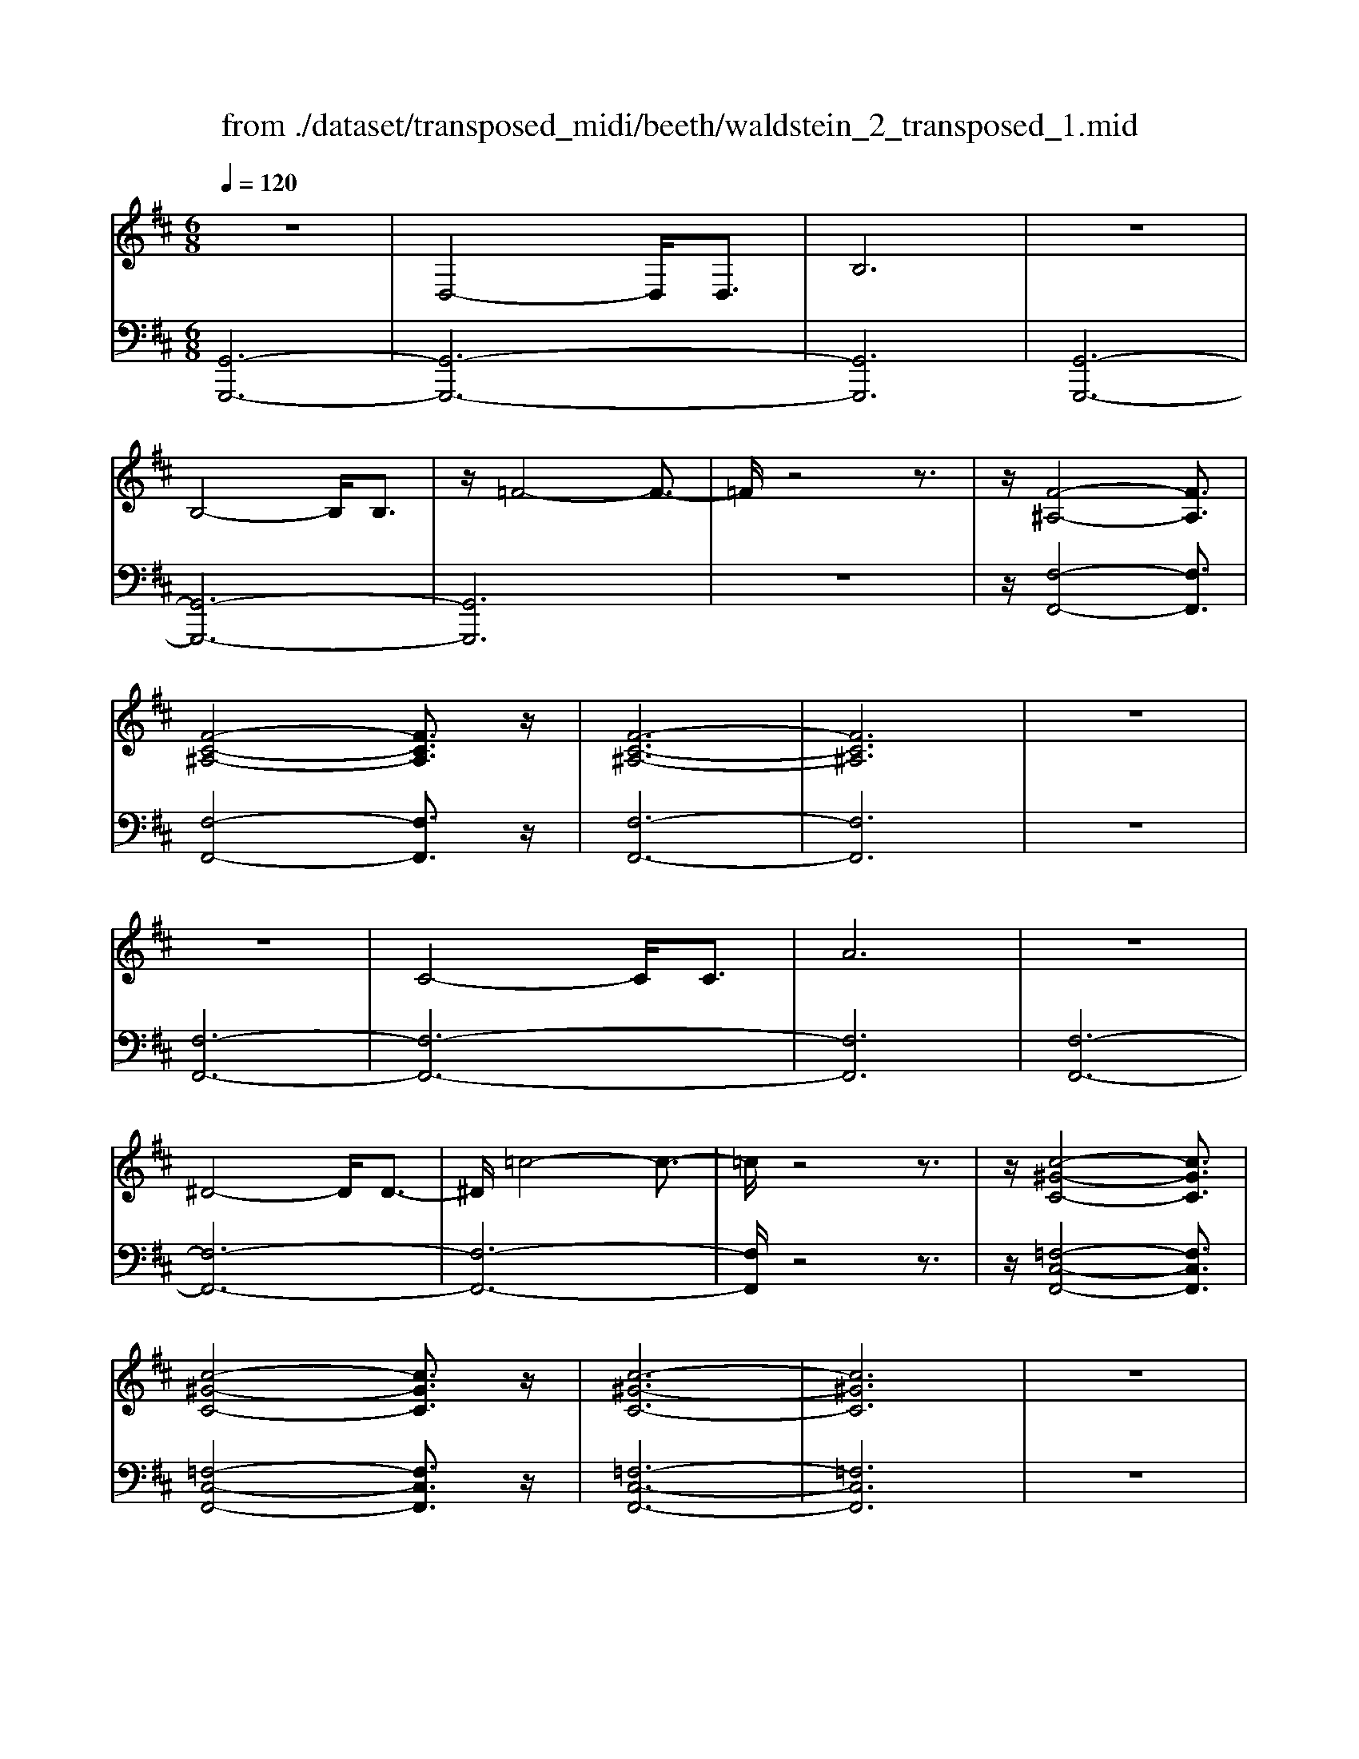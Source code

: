 X: 1
T: from ./dataset/transposed_midi/beeth/waldstein_2_transposed_1.mid
M: 6/8
L: 1/8
Q:1/4=120
% Last note suggests Mixolydian mode tune
K:D % 2 sharps
V:1
%%clef treble
%%MIDI program 1
z6| \
D,4-D,/2D,3/2| \
B,6| \
z6|
B,4-B,/2B,3/2| \
z/2=F4-F3/2-| \
=F/2z4z3/2| \
z/2[F-^A,-]4[FA,]3/2|
[F-C-^A,-]4[FCA,]3/2z/2| \
[F-C-^A,-]6| \
[FC^A,]6| \
z6|
z6| \
C4-C/2C3/2| \
A6| \
z6|
^D4-D/2D3/2-| \
^D/2=c4-c3/2-| \
=c/2z4z3/2| \
z/2[c-^G-C-]4[cGC]3/2|
[c-^G-C-]4[cGC]3/2z/2| \
[c-^G-C-]6| \
[c^GC]6| \
z6|
z6| \
G4-G/2G3/2| \
c6| \
z6|
c4-c/2c3/2| \
g6-| \
g6| \
f4-f3/2a/2-|
a6| \
[=c-F-]6| \
[=cF]6| \
z6|
z6| \
[B-G-]4[BG]z/2[g-B-]/2| \
[g-B-]4[gB]3/2[B-G-]/2| \
[B-G-]6|
[B-G-]4[BG]3/2z/2| \
z6| \
z4z[A-E-=C-]| \
[A-E-=C-]4[AEC]z|
z6| \
z4z/2[F-=C-A,-]3/2| \
[F-=C-A,-]4[FCA,]/2z3/2| \
z6|
z4z[G-D-B,-]| \
[G-D-B,-]4[GDB,]/2[B-D-B,-]3/2| \
[BDB,]4[G-D-B,-]2| \
[G-D-B,-]6|
[GDB,]4D,2-| \
D,2D,/2z/2 D,/2B,2-B,/2-| \
B,4-B,3/2A,/2-| \
A,2z/2B,2-B,/2=C-|
=C3/2z/2^C3D-| \
D4-[E-D]/2E3/2-| \
E3- E/2=C3/2B,-| \
B,/2A,2-A,/2 ^G2-G/2z/2|
A2-A/2B2-B/2z/2=c/2-| \
=c2^g2-g/2z/2a-| \
a3/2b2-b/2=c'2-| \
=c'/2z3D,2-D,/2-|
D,3/2z/2D,/2-[D,-D,]/2 D,/2=C2-C/2-| \
=C4-C3/2B,/2-| \
B,2=C2-C/2z/2D-| \
D3/2^D3E3/2-|
E4D2-| \
D3- D/2E3/2=C-| \
=C/2[B,G,]3^A2-A/2| \
B2-B/2c2-c/2z/2d/2-|
d2^a2-a/2z/2b-| \
b3/2c'2-c'/2d'2-| \
d'/2z3d2-d/2-| \
d3/2d3/2 G3-|
G2-G/2-[g-G-]3[g-G-]/2| \
[gG-]/2[g-G-][gf-A-G]/2[f-A-]4| \
[fA-]/2A/2-[a-A-]4[a-A]| \
a/2[=cF-]4[cF-][c-F-]/2|
[=cF]/2[B-G-][B^A-G-]/2[AG-] [BG-]3/2[dG]3/2| \
G4-G3/2-[g-G-]/2| \
[g-G-]3 [gG-]/2[gG]3/2[f-A-]| \
[f-A-]4[fA-]/2[a-A-]3/2|
[aA]4[=c-F-]2| \
[=c-F-]2[cF-]/2[c-F]c/2[B-G-]2| \
[B-G-]3 [BG]/2z2z/2| \
z3 z/2[A-E-=C-]2[A-E-C-]/2|
[A-E-=C-]3 [AEC]/2z2z/2| \
z6| \
z3 [F-=C-A,-]3| \
[F=CA,]3 z3|
z6| \
z3 D,3-| \
D,3/2D,3/2 B,3-| \
B,3 z3|
z3 B,3-| \
B,3/2B,2=F2-F/2-| \
=F3- F/2^F2-F/2-| \
F3 z/2[F-C-^A,-]2[F-C-A,-]/2|
[F-C-^A,-]3 [FCA,]/2[F-C-A,-]2[F-C-A,-]/2| \
[F-C-^A,-]3 [FCA,]/2[F-C-A,-]2[F-C-A,-]/2| \
[F-C-^A,-]3 [FCA,]/2=A,2-A,/2-| \
A,3 z/2A,2-A,/2-|
A,3- A,/2z/2A,2-| \
A,4-[C-A,-]2| \
[C-A,-]2[CA,-]/2[CA,-]3/2[A-A,-]2| \
[AA,]4z2|
z4^D2-| \
^D2-D/2D3/2z/2=c3/2-| \
=c4-c/2^c3/2-| \
c4-c/2[c-^G-C-]3/2|
[c-^G-C-]4[cGC]/2z/2[c-G-C-]| \
[c-^G-C-]4[cGC][c-G-C-]| \
[c-^G-C-]4[cGC]z/2[=G,-E,-]/2| \
[G,-E,-]4[G,E,]z/2[G,-E,-]/2|
[G,-E,-]4[G,E,]3/2z/2| \
G,4-G,3/2-[G-G,-]/2| \
[G-G,-]3 [GG,-]/2G,/2-[GG,]3/2c/2-| \
c6-|
c4-c/2c3/2-| \
c2-c/2c3/2g2-| \
g6-| \
g3 g3-|
gg3/2^a3-a/2-| \
^a6-| \
^a3/2g4g/2-| \
ge'4-e'-|
e'6| \
g4g3/2g'/2-| \
g'6-| \
g'4-[g'g-]/2g3/2-|
g2z/2g-[g'-g]/2g'2-| \
g'6-| \
g'2-g'/2g3-g/2-| \
g/2g3/2g'4-|
g'4-g'3/2g/2-| \
gg'3/2z2z/2e-| \
e/2e'3/2z2z/2c3/2| \
c'3/2z2z/2G3/2g/2-|
gz2 z/2E3/2e-| \
e/2z2z/2 C3/2c3/2| \
z3 G,3/2G3/2| \
z3 E,3/2E3/2|
z2z/2C,3/2z/2C3/2-| \
C4-C/2[G,-E,-C,-]3/2| \
[G,-E,-C,-]4[G,E,C,]/2[G,-E,-C,-]3/2| \
[G,-E,-C,-]4[G,E,C,]z/2[G,-E,-C,-]/2|
[G,-E,-C,-]6| \
[G,E,C,]6| \
g6| \
f6|
z6| \
z6| \
z6| \
z6|
zf4-f-| \
fe4-e-| \
ez4z| \
ze4-e-|
e3/2a4-a/2-| \
a3/2z4z/2| \
z2z/2a3-a/2-|a6-|
a/2
V:2
%%MIDI program 1
[G,,-G,,,-]6| \
[G,,-G,,,-]6| \
[G,,G,,,]6| \
[G,,-G,,,-]6|
[G,,-G,,,-]6| \
[G,,G,,,]6| \
z6| \
z/2[F,-F,,-]4[F,F,,]3/2|
[F,-F,,-]4[F,F,,]3/2z/2| \
[F,-F,,-]6| \
[F,F,,]6| \
z6|
[F,-F,,-]6| \
[F,-F,,-]6| \
[F,F,,]6| \
[F,-F,,-]6|
[F,-F,,-]6| \
[F,-F,,-]6| \
[F,F,,]/2z4z3/2| \
z/2[=F,-C,-F,,-]4[F,C,F,,]3/2|
[=F,-C,-F,,-]4[F,C,F,,]3/2z/2| \
[=F,-C,-F,,-]6| \
[=F,C,F,,]6| \
z6|
[E,-E,,-]6| \
[E,-E,,-]6| \
[E,E,,]6| \
[^D,-D,,-]6|
[^D,-D,,-]6| \
[^D,D,,]6| \
[D,-D,,-]4[D,D,,]3/2z/2| \
[D,-D,,-]4[D,D,,]3/2[D,-D,,-]/2|
[D,-D,,-]4[D,D,,]3/2z/2| \
[D,-D,,-]6| \
[D,D,,]6| \
z6|
z6| \
[E,-E,,-]4[E,E,,]z/2[E,-E,,-]/2| \
[E,-E,,-]4[E,E,,]3/2[E,-E,,-]/2| \
[E,-E,,-]6|
[E,-E,,-]4[E,E,,]3/2z/2| \
z4z3/2[=C,-C,,-]/2| \
[=C,-C,,-]4[C,C,,]z| \
z6|
z4z[D,-D,,-]| \
[D,-D,,-]4[D,D,,]/2z3/2| \
z6| \
z4z/2[G,,-G,,,-]3/2|
[G,,-G,,,-]4[G,,G,,,]/2z/2[G,,-G,,,-]| \
[G,,-G,,,-]4[G,,G,,,]/2[G,,-G,,,-]3/2| \
[G,,G,,,]4[G,,-G,,,-]2| \
[G,,-G,,,-]6|
[G,,G,,,]4z2| \
z3 z/2[D,-G,,-]2[D,-G,,-]/2| \
[D,-G,,-]4[D,G,,]3/2[D,-F,,-]/2| \
[D,F,,]2z/2[D,-G,,-]2[D,G,,]/2[D,-A,,-]|
[D,A,,]3/2z/2[D,^A,,]3[D,-B,,-]| \
[D,-B,,-]4[D,-D,=C,-B,,]/2[D,-C,-]3/2| \
[D,-=C,-]3 [D,C,]/2[D,-A,,]3/2[D,G,,-]| \
G,,/2[D,-F,,-]4[D,-F,,-]3/2|
[D,-F,,-]2[D,F,,]/2[D-^G,-]2[DG,]/2z/2[D-A,-]/2| \
[DA,]2[D-B,-]2[DB,]/2z/2[D-=C-]| \
[D=C]3/2^G,,2-G,,/2A,,2-| \
A,,/2z/2B,,2- B,,/2=C,2-C,/2|
z/2A,,2-A,,/2 z/2F,,2-F,,/2| \
[D,-A,,-]4[D,A,,]3/2[D,-^G,,-]/2| \
[D,^G,,]2[D,-A,,-]2[D,A,,]/2z/2[D,-B,,-]| \
[D,B,,]3/2[D,-=C,]3D,/2-[D,-C,-]|
[D,=C,-]4[A,-D,-C,F,,-]/2[A,-D,-F,,-]3/2| \
[A,-D,-F,,-]3 [A,D,F,,]/2[F,-D,-D,,-]2[F,-D,-D,,-]/2| \
[F,D,D,,]/2[D,-G,,-]4[D,-G,,-]3/2| \
[D,-G,,-]2[D,-G,,-]/2[^A,-D,G,,]/2 A,2z/2B,/2-|
B,2C2-C/2z/2D-| \
D3/2^A,,2-A,,/2B,,2-| \
B,,/2z/2C,2- C,/2D,2-D,/2| \
=C,2-C,/2z/2 B,,3-|
B,,2-B,,/2[D-B,-]3[D-B,-]/2| \
[D-B,-]3/2[D-D=C-B,]/2[D-C-]4| \
[D-=C]/2D/2-[D-F,-]4[DF,-]| \
F,/2[A,-D,-]4[A,-D,-]3/2|
[A,D,]/2[B,-G,-]4[B,G,]3/2| \
z4z3/2[D-B,-]/2| \
[D-B,-]4[DB,][D-=C-]| \
[D-=C-]4[D-C]/2[D-F,-]3/2|
[DF,]4[A,-D,-]2| \
[A,-D,-]3 [A,D,]/2z/2[G,-E,-]2| \
[G,-E,-]3 [G,E,]/2[=C,-C,,-]2[C,-C,,-]/2| \
[=C,C,,]3 z3|
z6| \
z3 z/2[D,-D,,-]2[D,-D,,-]/2| \
[D,D,,]3 z3| \
z6|
z3 [G,,-G,,,-]3| \
[G,,-G,,,-]6| \
[G,,-G,,,-]6| \
[G,,G,,,]3 [G,,-G,,,-]3|
[G,,-G,,,-]6| \
[G,,-G,,,-]3 [G,,-G,,,]/2G,,3/2B,,-| \
B,,/2D,3/2B,,3/2F,,2-F,,/2-| \
F,,3 z/2[F,-F,,-]2[F,-F,,-]/2|
[F,-F,,-]3 [F,F,,]/2[F,-F,,-]2[F,-F,,-]/2| \
[F,-F,,-]3 [F,F,,]/2[F,-F,,-]2[F,-F,,-]/2| \
[F,-F,,-]6| \
[F,-F,,-]3 [F,F,,]/2z2z/2|
z4[F,-F,,-]2| \
[F,-F,,-]6| \
[F,-F,,-]6| \
[F,F,,]4z/2[F,-F,,-]3/2|
[F,-F,,-]6| \
[F,F,,-]6| \
[F,F,,-]3/2[A,F,,-]3/2 [F,F,,]3/2=F,3/2-| \
=F,4-F,/2[F,-C,-F,,-]3/2|
[=F,-C,-F,,-]4[F,C,F,,]/2z/2[F,-C,-F,,-]| \
[=F,-C,-F,,-]4[F,C,F,,]z/2[F,-C,-F,,-]/2| \
[=F,C,F,,]6| \
z6|
z6| \
E,6-| \
E,6-| \
E,/2z/2G,-[^A,-G,]/2A,G,3/2^D,-|
^D,6-| \
^D,4-D,3/2G,/2-| \
G,^A,-[A,G,-]/2G,D,2-D,/2-| \
D,6-|
D,4G,3/2^A,/2-| \
^A,/2-[A,G,-]/2G,C,4-| \
C,6-| \
C,2-C,/2G,-[^A,-G,]/2A,G,-|
G,/2^A,,4-A,,3/2-| \
^A,,6-| \
^A,,G,-[C-G,]/2CG,3/2=A,,-| \
A,,6-|
A,,4-A,,-[G,-A,,]/2G,/2-| \
G,/2C3/2G,- [G,^A,,-]/2A,,2-A,,/2-| \
^A,,6-| \
^A,,3- A,,/2G,3/2C-|
[CG,-]/2G,^A,,3/2 G,3/2C-[CG,-]/2| \
G,^A,,3/2G,3/2C-[CG,-]/2G,/2-| \
G,/2^A,,3/2G,3/2C3/2G,-| \
[G,A,,-]/2A,,G,3/2 C3/2G,-[G,A,,-]/2|
A,,E,3/2G,3/2E,3/2A,,/2-| \
A,,/2-[C,-A,,]/2C,E,3/2C,3/2A,,-| \
A,,/2 (3C,2E,2C,2A,,3/2| \
C,3/2E,3/2 C,3/2A,,3/2|
E,,3/2C,,3/2 E,,3/2A,,,3/2-| \
A,,,4-A,,,/2[A,,-A,,,-]3/2| \
[A,,-A,,,-]4[A,,A,,,]/2[A,,-A,,,-]3/2| \
[A,,-A,,,-]4[A,,A,,,]z/2[^A,,-A,,,-]/2|
[^A,,-A,,,-]6| \
[^A,,A,,,]6| \
z6| \
z6|
z/2[F,-D,-B,,-B,,,-]4[F,-D,-B,,-B,,,-]3/2| \
[F,D,B,,B,,,]/2[F,-D,-B,,-B,,,-]4[F,-D,-B,,-B,,,-]3/2| \
[F,D,B,,B,,,]/2[F,-D,-B,,-B,,,-]4[F,-D,-B,,-B,,,-]3/2| \
[F,-D,-B,,-B,,,-]6|
[F,D,B,,B,,,]z4z| \
z[G,,-G,,,-]4[G,,-G,,,-]| \
[G,,G,,,][B,-G,-E,-]4[B,-G,-E,-]| \
[B,G,E,]z4z|
z3/2[A,,-A,,,-]4[A,,-A,,,-]/2| \
[A,,A,,,]3/2z/2[A,-E,-C,-]4|[A,-E,-C,-]2[A,E,C,]/2
